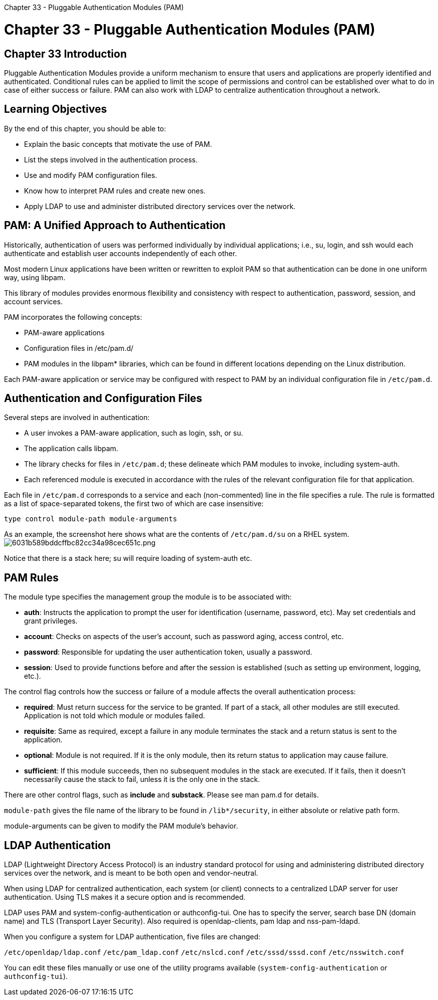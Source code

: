 :doctype: book

Chapter 33 - Pluggable Authentication Modules (PAM)

= Chapter 33 - Pluggable Authentication Modules (PAM)

== Chapter 33 Introduction

Pluggable Authentication Modules provide a uniform mechanism to ensure that users and applications are properly identified and authenticated.
Conditional rules can be applied to limit the scope of permissions and control can be established over what to do in case of either success or failure.
PAM can also work with LDAP to centralize authentication throughout a network.

== Learning Objectives

By the end of this chapter, you should be able to:

* Explain the basic concepts that motivate the use of PAM.
* List the steps involved in the authentication process.
* Use and modify PAM configuration files.
* Know how to interpret PAM rules and create new ones.
* Apply LDAP to use and administer distributed directory services over the network.

== PAM: A Unified Approach to Authentication

Historically, authentication of users was performed individually by individual applications;
i.e., su, login, and ssh would each authenticate and establish user accounts independently of each other.

Most modern Linux applications have been written or rewritten to exploit PAM so that authentication can be done in one uniform way, using libpam.

This library of modules provides enormous flexibility and consistency with respect to authentication, password, session, and account services.

PAM incorporates the following concepts:

* PAM-aware applications
* Configuration files in /etc/pam.d/
* PAM modules in the libpam* libraries, which can be found in different locations depending on the Linux distribution.

Each PAM-aware application or service may be configured with respect to PAM by an individual configuration file in `/etc/pam.d`.

== Authentication and Configuration Files

Several steps are involved in authentication:

* A user invokes a PAM-aware application, such as login, ssh, or su.
* The application calls libpam.
* The library checks for files in `/etc/pam.d`;
these delineate which PAM modules to invoke, including system-auth.
* Each referenced module is executed in accordance with the rules of the relevant configuration file for that application.

Each file in `/etc/pam.d` corresponds to a service and each (non-commented) line in the file specifies a rule.
The rule is formatted as a list of space-separated tokens, the first two of which are case insensitive:

`type control module-path module-arguments`

As an example, the screenshot here shows what are the contents of `/etc/pam.d/su` on a RHEL system.
image:../../_resources/1d667f33670c495690c881a2ac127351.png[6031b589bddcffbc82cc34a98cec651c.png]

Notice that there is a stack here;
su will require loading of system-auth etc.

== PAM Rules

The module type specifies the management group the module is to be associated with:

* *auth*: Instructs the application to prompt the user for identification (username, password, etc).
May set credentials and grant privileges.
* *account*: Checks on aspects of the user's account, such as password aging, access control, etc.
* *password*: Responsible for updating the user authentication token, usually a password.
* *session*: Used to provide functions before and after the session is established (such as setting up environment, logging, etc.).

The control flag controls how the success or failure of a module affects the overall authentication process:

* *required*: Must return success for the service to be granted.
If part of a stack, all other modules are still executed.
Application is not told which module or modules failed.
* *requisite*: Same as required, except a failure in any module terminates the stack and a return status is sent to the application.
* *optional*: Module is not required.
If it is the only module, then its return status to application may cause failure.
* *sufficient*: If this module succeeds, then no subsequent modules in the stack are executed.
If it fails, then it doesn't necessarily cause the stack to fail, unless it is the only one in the stack.

There are other control flags, such as *include* and *substack*.
Please see man pam.d for details.

`module-path` gives the file name of the library to be found in `/lib*/security`, in either absolute or relative path form.

module-arguments can be given to modify the PAM module's behavior.

== LDAP Authentication

LDAP (Lightweight Directory Access Protocol) is an industry standard protocol for using and administering distributed directory services over the network, and is meant to be both open and vendor-neutral.

When using LDAP for centralized authentication, each system (or client) connects to a centralized LDAP server for user authentication.
Using TLS makes it a secure option and is recommended.

LDAP uses PAM and system-config-authentication or authconfig-tui.
One has to specify the server, search base DN (domain name) and TLS (Transport Layer Security).
Also required is openldap-clients, pam ldap and nss-pam-ldapd.

When you configure a system for LDAP authentication, five files are changed:

`/etc/openldap/ldap.conf` `/etc/pam_ldap.conf` `/etc/nslcd.conf` `/etc/sssd/sssd.conf` `/etc/nsswitch.conf`

You can edit these files manually or use one of the utility programs available (`system-config-authentication` or `authconfig-tui`).
